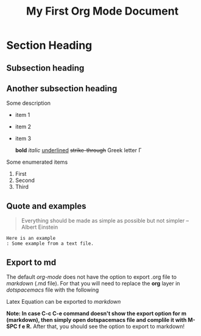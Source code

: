 #+title: My First Org Mode Document
#+OPTIONS: tex:dvipng
* Section Heading 

** Subsection heading 
** Another subsection heading 
   Some description 

   - item 1 
   - item 2  
   - item 3
     
     *bold* /italic/ _underlined_ +strike-through+ Greek letter \Gamma  
   Some enumerated  items 
   1. First 
   1. Second 
   1. Third
** Quote and examples 
   #+begin_quote
   Everything should be made as simple as possible but not simpler -- Albert Einstein
   #+end_quote

   #+begin_example
   Here is an example
   : Some example from a text file. 
   #+end_example



** Export to md  
   The default /org-mode/ does not have the option to export .org file to /markdown/ (.md file).   For that you will need to replace the *org* layer in /dotspacemacs/ file   with the   following 


   \begin{verbatim}
        (org :variables
             org-enable-github-support t)
   \end{verbatim} 


   Latex Equation can be exported to /markdown/


   \begin{equation}
    x = \sqrt{b}
   \end{equation}


   *Note: In case C-c C-e command doesn't show the export option for m (markdown), then simply open dotspacemacs file and complile it with M-SPC f e R.* After that, you should see the option to export to markdown! 

